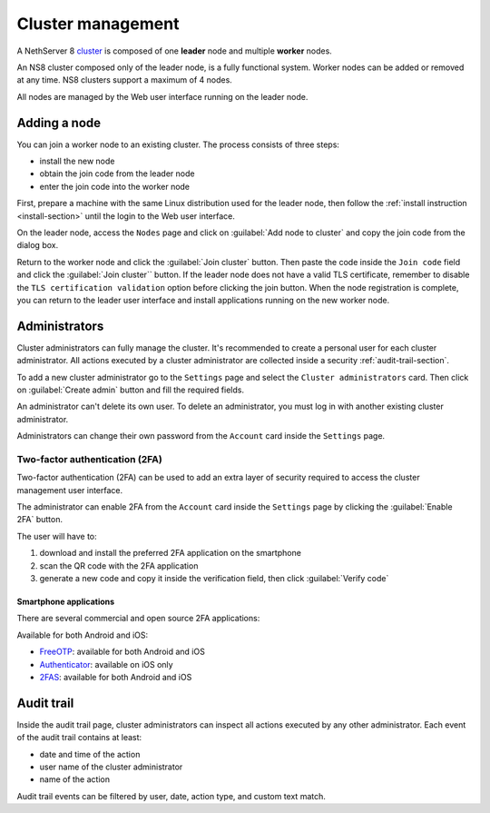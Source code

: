 .. _cluster-section:

==================
Cluster management
==================

A NethServer 8 `cluster <https://en.wikipedia.org/wiki/Computer_cluster>`_ is composed of one **leader** node
and multiple **worker** nodes.

An NS8 cluster composed only of the leader node, is a fully functional system.
Worker nodes can be added or removed at any time.
NS8 clusters support a maximum of 4 nodes.

All nodes are managed by the Web user interface running on the leader node.

Adding a node
=============

You can join a worker node to an existing cluster.
The process consists of three steps:

* install the new node
* obtain the join code from the leader node
* enter the join code into the worker node

First, prepare a machine with the same Linux distribution used for the leader node, then follow the :ref:`install instruction <install-section>`
until the login to the Web user interface.

On the leader node, access the ``Nodes`` page and click on :guilabel:`Add node to cluster` and copy the join code from the dialog box.

Return to the worker node and click the :guilabel:`Join cluster` button. Then paste the code inside the ``Join code`` field and click the
:guilabel:`Join cluster`` button.
If the leader node does not have a valid TLS certificate, remember to disable the ``TLS certification validation`` option before
clicking the join button.
When the node registration is complete, you can return to the leader user interface and install applications running on the new worker node.

Administrators
==============

Cluster administrators can fully manage the cluster.
It's recommended to create a personal user for each cluster administrator.
All actions executed by a cluster administrator are collected inside a security :ref:`audit-trail-section`.

To add a new cluster administrator go to the ``Settings`` page and select the ``Cluster administrators`` card.
Then click on :guilabel:`Create admin` button and fill the required fields.

An administrator can't delete its own user. To delete an administrator, you must log in with another
existing cluster administrator.

Administrators can change their own password from the ``Account`` card inside the ``Settings`` page.

Two-factor authentication (2FA)
-------------------------------

Two-factor authentication (2FA) can be used to add an extra layer of security required to access the cluster
management user interface.

The administrator can enable 2FA from the ``Account`` card inside the ``Settings`` page by clicking
the :guilabel:`Enable 2FA` button.

The user will have to:

1. download and install the preferred 2FA application on the smartphone
2. scan the QR code with the 2FA application
3. generate a new code and copy it inside the verification field, then click :guilabel:`Verify code`

Smartphone applications
^^^^^^^^^^^^^^^^^^^^^^^

There are several commercial and open source 2FA applications:

Available for both Android and iOS:

- `FreeOTP <https://freeotp.github.io/>`_: available for both Android and iOS
- `Authenticator <https://mattrubin.me/authenticator/>`_: available on iOS only
- `2FAS <https://2fas.com/>`_: available for both Android and iOS

.. _audit-trail-section:

Audit trail
===========

Inside the audit trail page, cluster administrators can inspect all actions executed by any other administrator.
Each event of the audit trail contains at least:

* date and time of the action
* user name of the cluster administrator
* name of the action

Audit trail events can be filtered by user, date, action type, and custom text match.
